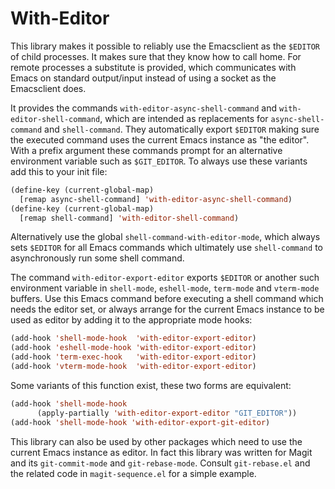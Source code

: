 * With-Editor

This library makes it possible to reliably use the Emacsclient as
the ~$EDITOR~ of child processes.  It makes sure that they know how
to call home.  For remote processes a substitute is provided, which
communicates with Emacs on standard output/input instead of using a
socket as the Emacsclient does.

It provides the commands ~with-editor-async-shell-command~ and
~with-editor-shell-command~, which are intended as replacements
for ~async-shell-command~ and ~shell-command~.  They automatically
export ~$EDITOR~ making sure the executed command uses the current
Emacs instance as "the editor".  With a prefix argument these
commands prompt for an alternative environment variable such as
~$GIT_EDITOR~.  To always use these variants add this to your init
file:

#+begin_src emacs-lisp
  (define-key (current-global-map)
    [remap async-shell-command] 'with-editor-async-shell-command)
  (define-key (current-global-map)
    [remap shell-command] 'with-editor-shell-command)
#+end_src

Alternatively use the global ~shell-command-with-editor-mode~,
which always sets ~$EDITOR~ for all Emacs commands which ultimately
use ~shell-command~ to asynchronously run some shell command.

The command ~with-editor-export-editor~ exports ~$EDITOR~ or
another such environment variable in ~shell-mode~, ~eshell-mode~,
~term-mode~ and ~vterm-mode~ buffers.  Use this Emacs command
before executing a shell command which needs the editor set, or
always arrange for the current Emacs instance to be used as editor
by adding it to the appropriate mode hooks:

#+begin_src emacs-lisp
  (add-hook 'shell-mode-hook  'with-editor-export-editor)
  (add-hook 'eshell-mode-hook 'with-editor-export-editor)
  (add-hook 'term-exec-hook   'with-editor-export-editor)
  (add-hook 'vterm-mode-hook  'with-editor-export-editor)
#+end_src

Some variants of this function exist, these two forms are
equivalent:

#+begin_src emacs-lisp
  (add-hook 'shell-mode-hook
	    (apply-partially 'with-editor-export-editor "GIT_EDITOR"))
  (add-hook 'shell-mode-hook 'with-editor-export-git-editor)
#+end_src

This library can also be used by other packages which need to use
the current Emacs instance as editor.  In fact this library was
written for Magit and its ~git-commit-mode~ and ~git-rebase-mode~.
Consult ~git-rebase.el~ and the related code in ~magit-sequence.el~
for a simple example.

#+html: <br><br>
#+html: <a href="https://github.com/magit/with-editor/actions/workflows/compile.yml"><img alt="Compile" src="https://github.com/magit/with-editor/actions/workflows/compile.yml/badge.svg"/></a>
#+html: <a href="https://github.com/magit/with-editor/actions/workflows/manual.yml"><img alt="Manual" src="https://github.com/magit/with-editor/actions/workflows/manual.yml/badge.svg"/></a>
#+html: <a href="https://elpa.nongnu.org/nongnu/with-editor.html"><img alt="NonGNU ELPA" src="https://elpa.nongnu.org/nongnu/with-editor.svg"/></a>
#+html: <a href="https://stable.melpa.org/#/with-editor"><img alt="MELPA Stable" src="https://stable.melpa.org/packages/with-editor-badge.svg"/></a>
#+html: <a href="https://melpa.org/#/with-editor"><img alt="MELPA" src="https://melpa.org/packages/with-editor-badge.svg"/></a>

